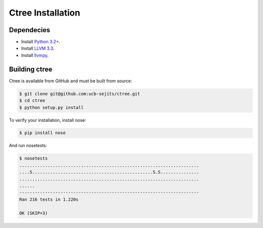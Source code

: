 .. install:

Ctree Installation
==============

Dependecies
-----------

* Install `Python 3.2+ <http://python.org/>`_.
* Install `LLVM 3.3 <http://llvm.org/>`_.
* Install `llvmpy <http://www.llvmpy.org/>`_.

Building ctree
--------------

Ctree is available from GitHub and must be built from source:

.. code-block:: sh

   $ git clone git@github.com:ucb-sejits/ctree.git
   $ cd ctree
   $ python setup.py install

To verify your installation, install nose:

.. code-block:: sh

   $ pip install nose

And run nosetests:


.. code-block:: sh

   $ nosetests
   ......................................................................
   ....S...............................................S.S...............
   ......................................................................
   ......
   ----------------------------------------------------------------------
   Ran 216 tests in 1.220s

   OK (SKIP=3)
